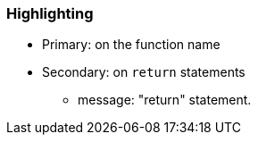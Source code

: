 === Highlighting

* Primary: on the function name
* Secondary: on ``++return++`` statements
** message: "return" statement.


